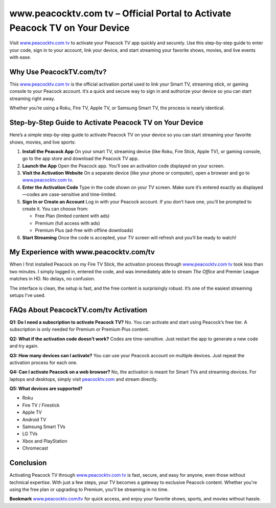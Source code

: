 www.peacocktv.com tv – Official Portal to Activate Peacock TV on Your Device
===============================


Visit `www.peacocktv.com tv <https://www.peacocktv.com/tv>`_ to activate your Peacock TV app quickly and securely. Use this step-by-step guide to enter your code, sign in to your account, link your device, and start streaming your favorite shows, movies, and live events with ease.


.. image:: get-start-button.png
   :alt: www.peacocktv.com tv
   :target: https://pre.im/?16PdXoJYcxJv4GtXvpArv5kJcXMhA4cQsgEerXDz5tbjFlKb8E5LKd79epuZqefzIeTPhSyRDgEW
   :align: center



Why Use PeacockTV.com/tv?
--------------------------

This `www.peacocktv.com tv <https://www.peacocktv.com/tv>`_ is the official activation portal used to link your Smart TV, streaming stick, or gaming console to your Peacock account. It’s a quick and secure way to sign in and authorize your device so you can start streaming right away.

Whether you’re using a Roku, Fire TV, Apple TV, or Samsung Smart TV, the process is nearly identical.



Step-by-Step Guide to Activate Peacock TV on Your Device
---------------------------------------------------------

Here’s a simple step-by-step guide to activate Peacock TV on your device so you can start streaming your favorite shows, movies, and live sports:

1. **Install the Peacock App**  
   On your smart TV, streaming device (like Roku, Fire Stick, Apple TV), or gaming console, go to the app store and download the Peacock TV app.

2. **Launch the App**  
   Open the Peacock app. You’ll see an activation code displayed on your screen.

3. **Visit the Activation Website**  
   On a separate device (like your phone or computer), open a browser and go to `www.peacocktv.com tv <https://www.peacocktv.com/tv>`_.

4. **Enter the Activation Code**  
   Type in the code shown on your TV screen. Make sure it’s entered exactly as displayed—codes are case-sensitive and time-limited.

5. **Sign In or Create an Account**  
   Log in with your Peacock account. If you don’t have one, you’ll be prompted to create it. You can choose from:
   
   - Free Plan (limited content with ads)
   - Premium (full access with ads)
   - Premium Plus (ad-free with offline downloads)

6. **Start Streaming**  
   Once the code is accepted, your TV screen will refresh and you’ll be ready to watch!

My Experience with www.peacocktv.com/tv
----------------------------------------

When I first installed Peacock on my Fire TV Stick, the activation process through `www.peacocktv.com tv <https://www.peacocktv.com/tv>`_ took less than two minutes. I simply logged in, entered the code, and was immediately able to stream *The Office* and Premier League matches in HD. No delays, no confusion.

The interface is clean, the setup is fast, and the free content is surprisingly robust. It’s one of the easiest streaming setups I’ve used.

FAQs About PeacockTV.com/tv Activation
--------------------------------------

**Q1: Do I need a subscription to activate Peacock TV?**  
No. You can activate and start using Peacock’s free tier. A subscription is only needed for Premium or Premium Plus content.

**Q2: What if the activation code doesn’t work?**  
Codes are time-sensitive. Just restart the app to generate a new code and try again.

**Q3: How many devices can I activate?**  
You can use your Peacock account on multiple devices. Just repeat the activation process for each one.

**Q4: Can I activate Peacock on a web browser?**  
No, the activation is meant for Smart TVs and streaming devices. For laptops and desktops, simply visit `peacocktv.com <https://www.peacocktv.com>`_ and stream directly.

**Q5: What devices are supported?**

- Roku
- Fire TV / Firestick
- Apple TV
- Android TV
- Samsung Smart TVs
- LG TVs
- Xbox and PlayStation
- Chromecast

Conclusion
----------

Activating Peacock TV through `www.peacocktv.com tv <https://www.peacocktv.com/tv>`_ is fast, secure, and easy for anyone, even those without technical expertise. With just a few steps, your TV becomes a gateway to exclusive Peacock content. Whether you're using the free plan or upgrading to Premium, you'll be streaming in no time.

**Bookmark** `www.peacocktv.com/tv <https://www.peacocktv.com/tv>`_ for quick access, and enjoy your favorite shows, sports, and movies without hassle.
